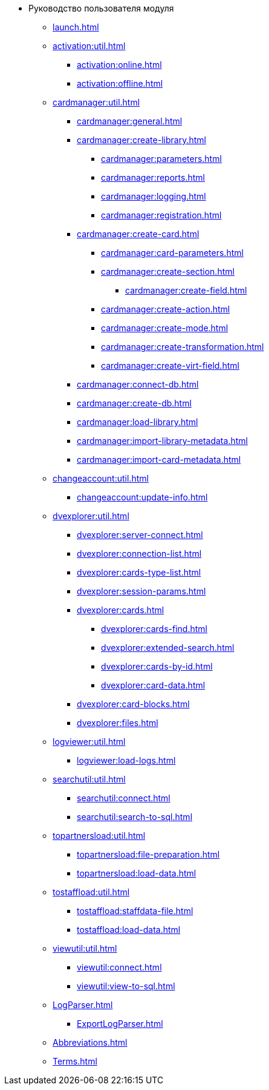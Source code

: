 * Руководство пользователя модуля
** xref:launch.adoc[]

** xref:activation:util.adoc[]
*** xref:activation:online.adoc[]
*** xref:activation:offline.adoc[]
** xref:cardmanager:util.adoc[]
*** xref:cardmanager:general.adoc[]
*** xref:cardmanager:create-library.adoc[]
**** xref:cardmanager:parameters.adoc[]
**** xref:cardmanager:reports.adoc[]
**** xref:cardmanager:logging.adoc[]
**** xref:cardmanager:registration.adoc[]
*** xref:cardmanager:create-card.adoc[]
**** xref:cardmanager:card-parameters.adoc[]
**** xref:cardmanager:create-section.adoc[]
***** xref:cardmanager:create-field.adoc[]
**** xref:cardmanager:create-action.adoc[]
**** xref:cardmanager:create-mode.adoc[]
**** xref:cardmanager:create-transformation.adoc[]
**** xref:cardmanager:create-virt-field.adoc[]
*** xref:cardmanager:connect-db.adoc[]
*** xref:cardmanager:create-db.adoc[]
*** xref:cardmanager:load-library.adoc[]
*** xref:cardmanager:import-library-metadata.adoc[]
*** xref:cardmanager:import-card-metadata.adoc[]
** xref:changeaccount:util.adoc[]
*** xref:changeaccount:update-info.adoc[]
** xref:dvexplorer:util.adoc[]
*** xref:dvexplorer:server-connect.adoc[]
*** xref:dvexplorer:connection-list.adoc[]
*** xref:dvexplorer:cards-type-list.adoc[]
*** xref:dvexplorer:session-params.adoc[]
*** xref:dvexplorer:cards.adoc[]
**** xref:dvexplorer:cards-find.adoc[]
**** xref:dvexplorer:extended-search.adoc[]
**** xref:dvexplorer:cards-by-id.adoc[]
**** xref:dvexplorer:card-data.adoc[]
*** xref:dvexplorer:card-blocks.adoc[]
*** xref:dvexplorer:files.adoc[]
** xref:logviewer:util.adoc[]
*** xref:logviewer:load-logs.adoc[]
** xref:searchutil:util.adoc[]
*** xref:searchutil:connect.adoc[]
*** xref:searchutil:search-to-sql.adoc[]
** xref:topartnersload:util.adoc[]
*** xref:topartnersload:file-preparation.adoc[]
*** xref:topartnersload:load-data.adoc[]
** xref:tostaffload:util.adoc[]
*** xref:tostaffload:staffdata-file.adoc[]
*** xref:tostaffload:load-data.adoc[]
** xref:viewutil:util.adoc[]
*** xref:viewutil:connect.adoc[]
*** xref:viewutil:view-to-sql.adoc[]
** xref:LogParser.adoc[]
*** xref:ExportLogParser.adoc[]
** xref:Abbreviations.adoc[]
** xref:Terms.adoc[]

